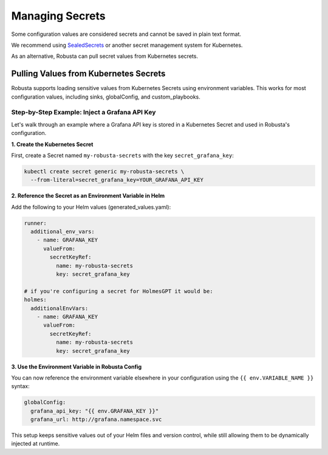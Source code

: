 Managing Secrets
^^^^^^^^^^^^^^^^^^^^^^^^^^^^^^^^^^

Some configuration values are considered secrets and cannot be saved in plain text format.

We recommend using `SealedSecrets <https://github.com/bitnami-labs/sealed-secrets>`_ or another secret management
system for Kubernetes.

As an alternative, Robusta can pull secret values from Kubernetes secrets.

Pulling Values from Kubernetes Secrets
--------------------------------------------------

Robusta supports loading sensitive values from Kubernetes Secrets using environment variables.
This works for most configuration values, including sinks, globalConfig, and custom_playbooks.

Step-by-Step Example: Inject a Grafana API Key
==================================================
Let's walk through an example where a Grafana API key is stored in a Kubernetes Secret and used in Robusta's configuration.

**1. Create the Kubernetes Secret**

First, create a Secret named ``my-robusta-secrets`` with the key ``secret_grafana_key``:

.. code-block:: bash

  kubectl create secret generic my-robusta-secrets \
    --from-literal=secret_grafana_key=YOUR_GRAFANA_API_KEY

**2. Reference the Secret as an Environment Variable in Helm**

Add the following to your Helm values (generated_values.yaml):


.. code-block:: yaml

  runner:
    additional_env_vars:
      - name: GRAFANA_KEY
        valueFrom:
          secretKeyRef:
            name: my-robusta-secrets
            key: secret_grafana_key

  # if you're configuring a secret for HolmesGPT it would be:
  holmes:
    additionalEnvVars:
      - name: GRAFANA_KEY
        valueFrom:
          secretKeyRef:
            name: my-robusta-secrets
            key: secret_grafana_key

**3. Use the Environment Variable in Robusta Config**

You can now reference the environment variable elsewhere in your configuration using the ``{{ env.VARIABLE_NAME }}`` syntax:

.. code-block:: yaml


  globalConfig:
    grafana_api_key: "{{ env.GRAFANA_KEY }}"
    grafana_url: http://grafana.namespace.svc

This setup keeps sensitive values out of your Helm files and version control, while still allowing them to be dynamically injected at runtime.
